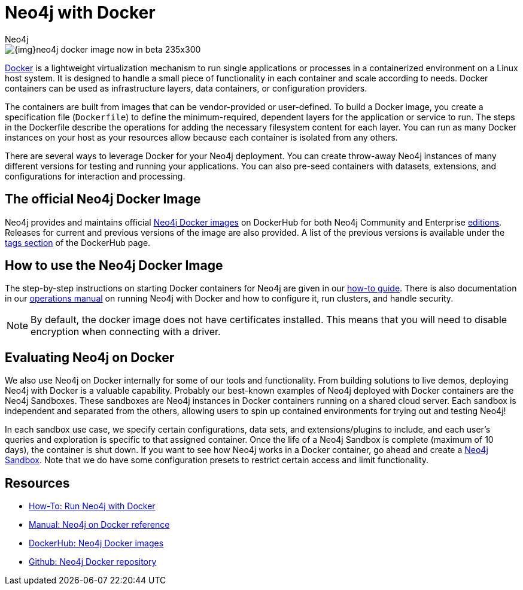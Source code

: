 = Neo4j with Docker
:level: Intermediate
:page-level: Intermediate
:docker-hub-link: https://hub.docker.com/_/neo4j/
:author: Neo4j
:category: environment
:tags: administration, docker, docker-image, deployment

image::{img}neo4j-docker-image-now-in-beta-235x300.jpg[float="right"]

[#neo4j-docker]
https://docker.com[Docker^] is a lightweight virtualization mechanism to run single applications or processes in a containerized environment on a Linux host system.
It is designed to handle a small piece of functionality in each container and scale according to needs.
Docker containers can be used as infrastructure layers, data containers, or configuration providers.

The containers are built from images that can be vendor-provided or user-defined.
To build a Docker image, you create a specification file (`Dockerfile`) to define the minimum-required, dependent layers for the application or service to run.
The steps in the Dockerfile describe the operations for adding the necessary filesystem content for each layer.
You can run as many Docker instances on your host as your resources allow because each container is isolated from any others.

There are several ways to leverage Docker for your Neo4j deployment.
You can create throw-away Neo4j instances of many different versions for testing and running your applications.
You can also pre-seed containers with datasets, extensions, and configurations for interaction and processing.

[#docker-image]
== The official Neo4j Docker Image

Neo4j provides and maintains official {docker-hub-link}[Neo4j Docker images^] on DockerHub for both Neo4j Community and Enterprise link:/subscriptions/#editions[editions^].
Releases for current and previous versions of the image are also provided.
A list of the previous versions is available under the {docker-hub-link}[tags section^] of the DockerHub page.

[#run-neo4j-docker]
== How to use the Neo4j Docker Image

The step-by-step instructions on starting Docker containers for Neo4j are given in our link:/developer/docker-run-neo4j/[how-to guide].
There is also documentation in our link:/docs/operations-manual/current/docker/[operations manual^] on running Neo4j with Docker and how to configure it, run clusters, and handle security.

[NOTE]
--
By default, the docker image does not have certificates installed. 
This means that you will need to disable encryption when connecting with a driver.
--

[#neo4j-docker-eval]
== Evaluating Neo4j on Docker

We also use Neo4j on Docker internally for some of our tools and functionality.
From building solutions to live demos, deploying Neo4j with Docker is a valuable capability.
Probably our best-known examples of Neo4j deployed with Docker containers are the Neo4j Sandboxes.
These sandboxes are Neo4j instances in Docker containers running on a shared cloud server.
Each sandbox is independent and separated from the others, allowing users to spin up contained environments for trying out and testing Neo4j!

In each sandbox use case, we specify certain configurations, data sets, and extensions/plugins to include, and each user's queries and exploration is specific to that assigned container.
Once the life of a Neo4j Sandbox is complete (maximum of 10 days), the container is shut down.
If you want to see how Neo4j works in a Docker container, go ahead and create a link:/sandbox/?ref=developer-docker[Neo4j Sandbox^].
Note that we do have some configuration presets to restrict certain access and limit functionality.

[#docker-resources]
== Resources

* link:/developer/docker-run-neo4j/[How-To: Run Neo4j with Docker]
* link:/docs/operations-manual/current/docker/[Manual: Neo4j on Docker reference^]
* {docker-hub-link}[DockerHub: Neo4j Docker images^]
* https://github.com/neo4j-contrib/docker-neo4j[Github: Neo4j Docker repository^]
